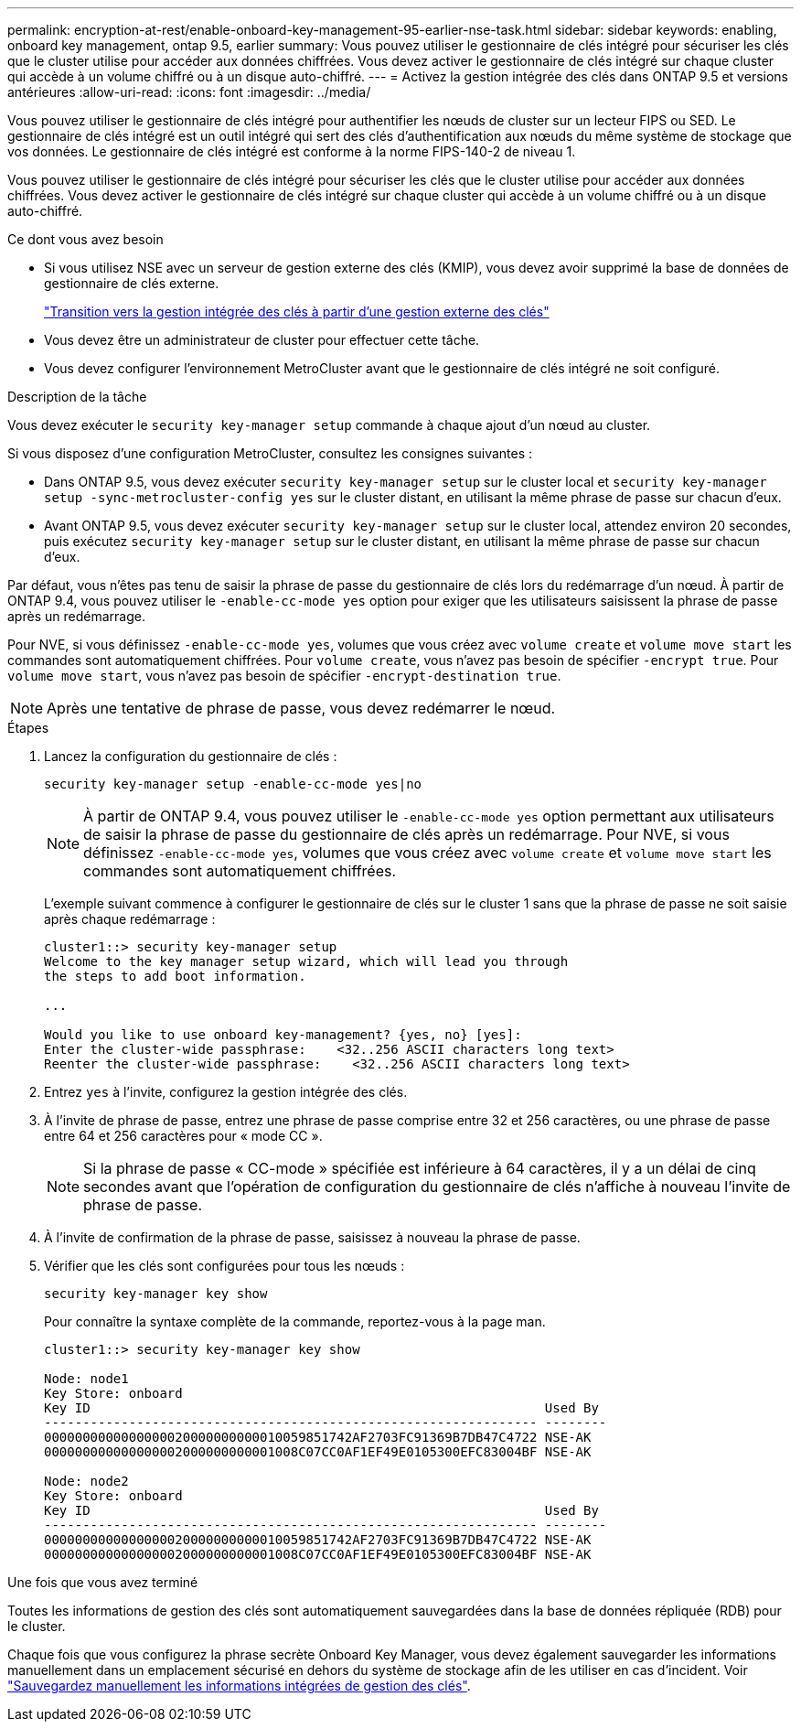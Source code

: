 ---
permalink: encryption-at-rest/enable-onboard-key-management-95-earlier-nse-task.html 
sidebar: sidebar 
keywords: enabling, onboard key management, ontap 9.5, earlier 
summary: Vous pouvez utiliser le gestionnaire de clés intégré pour sécuriser les clés que le cluster utilise pour accéder aux données chiffrées. Vous devez activer le gestionnaire de clés intégré sur chaque cluster qui accède à un volume chiffré ou à un disque auto-chiffré. 
---
= Activez la gestion intégrée des clés dans ONTAP 9.5 et versions antérieures
:allow-uri-read: 
:icons: font
:imagesdir: ../media/


[role="lead"]
Vous pouvez utiliser le gestionnaire de clés intégré pour authentifier les nœuds de cluster sur un lecteur FIPS ou SED. Le gestionnaire de clés intégré est un outil intégré qui sert des clés d'authentification aux nœuds du même système de stockage que vos données. Le gestionnaire de clés intégré est conforme à la norme FIPS-140-2 de niveau 1.

Vous pouvez utiliser le gestionnaire de clés intégré pour sécuriser les clés que le cluster utilise pour accéder aux données chiffrées. Vous devez activer le gestionnaire de clés intégré sur chaque cluster qui accède à un volume chiffré ou à un disque auto-chiffré.

.Ce dont vous avez besoin
* Si vous utilisez NSE avec un serveur de gestion externe des clés (KMIP), vous devez avoir supprimé la base de données de gestionnaire de clés externe.
+
link:delete-key-management-database-task.html["Transition vers la gestion intégrée des clés à partir d'une gestion externe des clés"]

* Vous devez être un administrateur de cluster pour effectuer cette tâche.
* Vous devez configurer l'environnement MetroCluster avant que le gestionnaire de clés intégré ne soit configuré.


.Description de la tâche
Vous devez exécuter le `security key-manager setup` commande à chaque ajout d'un nœud au cluster.

Si vous disposez d'une configuration MetroCluster, consultez les consignes suivantes :

* Dans ONTAP 9.5, vous devez exécuter `security key-manager setup` sur le cluster local et `security key-manager setup -sync-metrocluster-config yes` sur le cluster distant, en utilisant la même phrase de passe sur chacun d'eux.
* Avant ONTAP 9.5, vous devez exécuter `security key-manager setup` sur le cluster local, attendez environ 20 secondes, puis exécutez `security key-manager setup` sur le cluster distant, en utilisant la même phrase de passe sur chacun d'eux.


Par défaut, vous n'êtes pas tenu de saisir la phrase de passe du gestionnaire de clés lors du redémarrage d'un nœud. À partir de ONTAP 9.4, vous pouvez utiliser le `-enable-cc-mode yes` option pour exiger que les utilisateurs saisissent la phrase de passe après un redémarrage.

Pour NVE, si vous définissez `-enable-cc-mode yes`, volumes que vous créez avec `volume create` et `volume move start` les commandes sont automatiquement chiffrées. Pour `volume create`, vous n'avez pas besoin de spécifier `-encrypt true`. Pour `volume move start`, vous n'avez pas besoin de spécifier `-encrypt-destination true`.

[NOTE]
====
Après une tentative de phrase de passe, vous devez redémarrer le nœud.

====
.Étapes
. Lancez la configuration du gestionnaire de clés :
+
`security key-manager setup -enable-cc-mode yes|no`

+
[NOTE]
====
À partir de ONTAP 9.4, vous pouvez utiliser le `-enable-cc-mode yes` option permettant aux utilisateurs de saisir la phrase de passe du gestionnaire de clés après un redémarrage. Pour NVE, si vous définissez `-enable-cc-mode yes`, volumes que vous créez avec `volume create` et `volume move start` les commandes sont automatiquement chiffrées.

====
+
L'exemple suivant commence à configurer le gestionnaire de clés sur le cluster 1 sans que la phrase de passe ne soit saisie après chaque redémarrage :

+
[listing]
----
cluster1::> security key-manager setup
Welcome to the key manager setup wizard, which will lead you through
the steps to add boot information.

...

Would you like to use onboard key-management? {yes, no} [yes]:
Enter the cluster-wide passphrase:    <32..256 ASCII characters long text>
Reenter the cluster-wide passphrase:    <32..256 ASCII characters long text>
----
. Entrez `yes` à l'invite, configurez la gestion intégrée des clés.
. À l'invite de phrase de passe, entrez une phrase de passe comprise entre 32 et 256 caractères, ou une phrase de passe entre 64 et 256 caractères pour « mode CC ».
+
[NOTE]
====
Si la phrase de passe « CC-mode » spécifiée est inférieure à 64 caractères, il y a un délai de cinq secondes avant que l'opération de configuration du gestionnaire de clés n'affiche à nouveau l'invite de phrase de passe.

====
. À l'invite de confirmation de la phrase de passe, saisissez à nouveau la phrase de passe.
. Vérifier que les clés sont configurées pour tous les nœuds :
+
`security key-manager key show`

+
Pour connaître la syntaxe complète de la commande, reportez-vous à la page man.

+
[listing]
----
cluster1::> security key-manager key show

Node: node1
Key Store: onboard
Key ID                                                           Used By
---------------------------------------------------------------- --------
0000000000000000020000000000010059851742AF2703FC91369B7DB47C4722 NSE-AK
000000000000000002000000000001008C07CC0AF1EF49E0105300EFC83004BF NSE-AK

Node: node2
Key Store: onboard
Key ID                                                           Used By
---------------------------------------------------------------- --------
0000000000000000020000000000010059851742AF2703FC91369B7DB47C4722 NSE-AK
000000000000000002000000000001008C07CC0AF1EF49E0105300EFC83004BF NSE-AK
----


.Une fois que vous avez terminé
Toutes les informations de gestion des clés sont automatiquement sauvegardées dans la base de données répliquée (RDB) pour le cluster.

Chaque fois que vous configurez la phrase secrète Onboard Key Manager, vous devez également sauvegarder les informations manuellement dans un emplacement sécurisé en dehors du système de stockage afin de les utiliser en cas d'incident. Voir link:backup-key-management-information-manual-task.html["Sauvegardez manuellement les informations intégrées de gestion des clés"].
